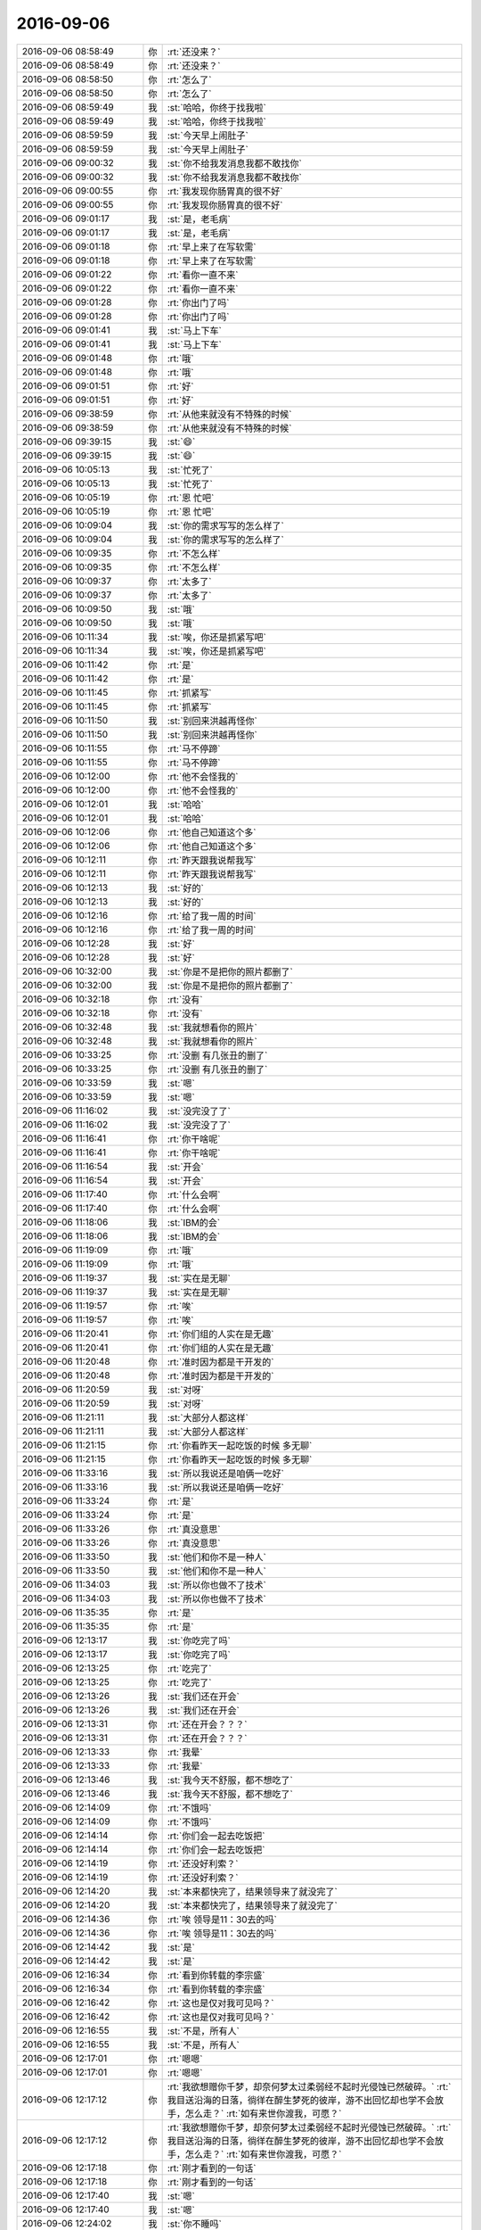 2016-09-06
-------------

.. list-table::
   :widths: 25, 1, 60

   * - 2016-09-06 08:58:49
     - 你
     - :rt:`还没来？`
   * - 2016-09-06 08:58:49
     - 你
     - :rt:`还没来？`
   * - 2016-09-06 08:58:50
     - 你
     - :rt:`怎么了`
   * - 2016-09-06 08:58:50
     - 你
     - :rt:`怎么了`
   * - 2016-09-06 08:59:49
     - 我
     - :st:`哈哈，你终于找我啦`
   * - 2016-09-06 08:59:49
     - 我
     - :st:`哈哈，你终于找我啦`
   * - 2016-09-06 08:59:59
     - 我
     - :st:`今天早上闹肚子`
   * - 2016-09-06 08:59:59
     - 我
     - :st:`今天早上闹肚子`
   * - 2016-09-06 09:00:32
     - 我
     - :st:`你不给我发消息我都不敢找你`
   * - 2016-09-06 09:00:32
     - 我
     - :st:`你不给我发消息我都不敢找你`
   * - 2016-09-06 09:00:55
     - 你
     - :rt:`我发现你肠胃真的很不好`
   * - 2016-09-06 09:00:55
     - 你
     - :rt:`我发现你肠胃真的很不好`
   * - 2016-09-06 09:01:17
     - 我
     - :st:`是，老毛病`
   * - 2016-09-06 09:01:17
     - 我
     - :st:`是，老毛病`
   * - 2016-09-06 09:01:18
     - 你
     - :rt:`早上来了在写软需`
   * - 2016-09-06 09:01:18
     - 你
     - :rt:`早上来了在写软需`
   * - 2016-09-06 09:01:22
     - 你
     - :rt:`看你一直不来`
   * - 2016-09-06 09:01:22
     - 你
     - :rt:`看你一直不来`
   * - 2016-09-06 09:01:28
     - 你
     - :rt:`你出门了吗`
   * - 2016-09-06 09:01:28
     - 你
     - :rt:`你出门了吗`
   * - 2016-09-06 09:01:41
     - 我
     - :st:`马上下车`
   * - 2016-09-06 09:01:41
     - 我
     - :st:`马上下车`
   * - 2016-09-06 09:01:48
     - 你
     - :rt:`哦`
   * - 2016-09-06 09:01:48
     - 你
     - :rt:`哦`
   * - 2016-09-06 09:01:51
     - 你
     - :rt:`好`
   * - 2016-09-06 09:01:51
     - 你
     - :rt:`好`
   * - 2016-09-06 09:38:59
     - 你
     - :rt:`从他来就没有不特殊的时候`
   * - 2016-09-06 09:38:59
     - 你
     - :rt:`从他来就没有不特殊的时候`
   * - 2016-09-06 09:39:15
     - 我
     - :st:`😄`
   * - 2016-09-06 09:39:15
     - 我
     - :st:`😄`
   * - 2016-09-06 10:05:13
     - 我
     - :st:`忙死了`
   * - 2016-09-06 10:05:13
     - 我
     - :st:`忙死了`
   * - 2016-09-06 10:05:19
     - 你
     - :rt:`恩 忙吧`
   * - 2016-09-06 10:05:19
     - 你
     - :rt:`恩 忙吧`
   * - 2016-09-06 10:09:04
     - 我
     - :st:`你的需求写写的怎么样了`
   * - 2016-09-06 10:09:04
     - 我
     - :st:`你的需求写写的怎么样了`
   * - 2016-09-06 10:09:35
     - 你
     - :rt:`不怎么样`
   * - 2016-09-06 10:09:35
     - 你
     - :rt:`不怎么样`
   * - 2016-09-06 10:09:37
     - 你
     - :rt:`太多了`
   * - 2016-09-06 10:09:37
     - 你
     - :rt:`太多了`
   * - 2016-09-06 10:09:50
     - 我
     - :st:`哦`
   * - 2016-09-06 10:09:50
     - 我
     - :st:`哦`
   * - 2016-09-06 10:11:34
     - 我
     - :st:`唉，你还是抓紧写吧`
   * - 2016-09-06 10:11:34
     - 我
     - :st:`唉，你还是抓紧写吧`
   * - 2016-09-06 10:11:42
     - 你
     - :rt:`是`
   * - 2016-09-06 10:11:42
     - 你
     - :rt:`是`
   * - 2016-09-06 10:11:45
     - 你
     - :rt:`抓紧写`
   * - 2016-09-06 10:11:45
     - 你
     - :rt:`抓紧写`
   * - 2016-09-06 10:11:50
     - 我
     - :st:`别回来洪越再怪你`
   * - 2016-09-06 10:11:50
     - 我
     - :st:`别回来洪越再怪你`
   * - 2016-09-06 10:11:55
     - 你
     - :rt:`马不停蹄`
   * - 2016-09-06 10:11:55
     - 你
     - :rt:`马不停蹄`
   * - 2016-09-06 10:12:00
     - 你
     - :rt:`他不会怪我的`
   * - 2016-09-06 10:12:00
     - 你
     - :rt:`他不会怪我的`
   * - 2016-09-06 10:12:01
     - 我
     - :st:`哈哈`
   * - 2016-09-06 10:12:01
     - 我
     - :st:`哈哈`
   * - 2016-09-06 10:12:06
     - 你
     - :rt:`他自己知道这个多`
   * - 2016-09-06 10:12:06
     - 你
     - :rt:`他自己知道这个多`
   * - 2016-09-06 10:12:11
     - 你
     - :rt:`昨天跟我说帮我写`
   * - 2016-09-06 10:12:11
     - 你
     - :rt:`昨天跟我说帮我写`
   * - 2016-09-06 10:12:13
     - 我
     - :st:`好的`
   * - 2016-09-06 10:12:13
     - 我
     - :st:`好的`
   * - 2016-09-06 10:12:16
     - 你
     - :rt:`给了我一周的时间`
   * - 2016-09-06 10:12:16
     - 你
     - :rt:`给了我一周的时间`
   * - 2016-09-06 10:12:28
     - 我
     - :st:`好`
   * - 2016-09-06 10:12:28
     - 我
     - :st:`好`
   * - 2016-09-06 10:32:00
     - 我
     - :st:`你是不是把你的照片都删了`
   * - 2016-09-06 10:32:00
     - 我
     - :st:`你是不是把你的照片都删了`
   * - 2016-09-06 10:32:18
     - 你
     - :rt:`没有`
   * - 2016-09-06 10:32:18
     - 你
     - :rt:`没有`
   * - 2016-09-06 10:32:48
     - 我
     - :st:`我就想看你的照片`
   * - 2016-09-06 10:32:48
     - 我
     - :st:`我就想看你的照片`
   * - 2016-09-06 10:33:25
     - 你
     - :rt:`没删 有几张丑的删了`
   * - 2016-09-06 10:33:25
     - 你
     - :rt:`没删 有几张丑的删了`
   * - 2016-09-06 10:33:59
     - 我
     - :st:`嗯`
   * - 2016-09-06 10:33:59
     - 我
     - :st:`嗯`
   * - 2016-09-06 11:16:02
     - 我
     - :st:`没完没了了`
   * - 2016-09-06 11:16:02
     - 我
     - :st:`没完没了了`
   * - 2016-09-06 11:16:41
     - 你
     - :rt:`你干啥呢`
   * - 2016-09-06 11:16:41
     - 你
     - :rt:`你干啥呢`
   * - 2016-09-06 11:16:54
     - 我
     - :st:`开会`
   * - 2016-09-06 11:16:54
     - 我
     - :st:`开会`
   * - 2016-09-06 11:17:40
     - 你
     - :rt:`什么会啊`
   * - 2016-09-06 11:17:40
     - 你
     - :rt:`什么会啊`
   * - 2016-09-06 11:18:06
     - 我
     - :st:`IBM的会`
   * - 2016-09-06 11:18:06
     - 我
     - :st:`IBM的会`
   * - 2016-09-06 11:19:09
     - 你
     - :rt:`哦`
   * - 2016-09-06 11:19:09
     - 你
     - :rt:`哦`
   * - 2016-09-06 11:19:37
     - 我
     - :st:`实在是无聊`
   * - 2016-09-06 11:19:37
     - 我
     - :st:`实在是无聊`
   * - 2016-09-06 11:19:57
     - 你
     - :rt:`唉`
   * - 2016-09-06 11:19:57
     - 你
     - :rt:`唉`
   * - 2016-09-06 11:20:41
     - 你
     - :rt:`你们组的人实在是无趣`
   * - 2016-09-06 11:20:41
     - 你
     - :rt:`你们组的人实在是无趣`
   * - 2016-09-06 11:20:48
     - 你
     - :rt:`准时因为都是干开发的`
   * - 2016-09-06 11:20:48
     - 你
     - :rt:`准时因为都是干开发的`
   * - 2016-09-06 11:20:59
     - 我
     - :st:`对呀`
   * - 2016-09-06 11:20:59
     - 我
     - :st:`对呀`
   * - 2016-09-06 11:21:11
     - 我
     - :st:`大部分人都这样`
   * - 2016-09-06 11:21:11
     - 我
     - :st:`大部分人都这样`
   * - 2016-09-06 11:21:15
     - 你
     - :rt:`你看昨天一起吃饭的时候 多无聊`
   * - 2016-09-06 11:21:15
     - 你
     - :rt:`你看昨天一起吃饭的时候 多无聊`
   * - 2016-09-06 11:33:16
     - 我
     - :st:`所以我说还是咱俩一吃好`
   * - 2016-09-06 11:33:16
     - 我
     - :st:`所以我说还是咱俩一吃好`
   * - 2016-09-06 11:33:24
     - 你
     - :rt:`是`
   * - 2016-09-06 11:33:24
     - 你
     - :rt:`是`
   * - 2016-09-06 11:33:26
     - 你
     - :rt:`真没意思`
   * - 2016-09-06 11:33:26
     - 你
     - :rt:`真没意思`
   * - 2016-09-06 11:33:50
     - 我
     - :st:`他们和你不是一种人`
   * - 2016-09-06 11:33:50
     - 我
     - :st:`他们和你不是一种人`
   * - 2016-09-06 11:34:03
     - 我
     - :st:`所以你也做不了技术`
   * - 2016-09-06 11:34:03
     - 我
     - :st:`所以你也做不了技术`
   * - 2016-09-06 11:35:35
     - 你
     - :rt:`是`
   * - 2016-09-06 11:35:35
     - 你
     - :rt:`是`
   * - 2016-09-06 12:13:17
     - 我
     - :st:`你吃完了吗`
   * - 2016-09-06 12:13:17
     - 我
     - :st:`你吃完了吗`
   * - 2016-09-06 12:13:25
     - 你
     - :rt:`吃完了`
   * - 2016-09-06 12:13:25
     - 你
     - :rt:`吃完了`
   * - 2016-09-06 12:13:26
     - 我
     - :st:`我们还在开会`
   * - 2016-09-06 12:13:26
     - 我
     - :st:`我们还在开会`
   * - 2016-09-06 12:13:31
     - 你
     - :rt:`还在开会？？？`
   * - 2016-09-06 12:13:31
     - 你
     - :rt:`还在开会？？？`
   * - 2016-09-06 12:13:33
     - 你
     - :rt:`我晕`
   * - 2016-09-06 12:13:33
     - 你
     - :rt:`我晕`
   * - 2016-09-06 12:13:46
     - 我
     - :st:`我今天不舒服，都不想吃了`
   * - 2016-09-06 12:13:46
     - 我
     - :st:`我今天不舒服，都不想吃了`
   * - 2016-09-06 12:14:09
     - 你
     - :rt:`不饿吗`
   * - 2016-09-06 12:14:09
     - 你
     - :rt:`不饿吗`
   * - 2016-09-06 12:14:14
     - 你
     - :rt:`你们会一起去吃饭把`
   * - 2016-09-06 12:14:14
     - 你
     - :rt:`你们会一起去吃饭把`
   * - 2016-09-06 12:14:19
     - 你
     - :rt:`还没好利索？`
   * - 2016-09-06 12:14:19
     - 你
     - :rt:`还没好利索？`
   * - 2016-09-06 12:14:20
     - 我
     - :st:`本来都快完了，结果领导来了就没完了`
   * - 2016-09-06 12:14:20
     - 我
     - :st:`本来都快完了，结果领导来了就没完了`
   * - 2016-09-06 12:14:36
     - 你
     - :rt:`唉 领导是11：30去的吗`
   * - 2016-09-06 12:14:36
     - 你
     - :rt:`唉 领导是11：30去的吗`
   * - 2016-09-06 12:14:42
     - 我
     - :st:`是`
   * - 2016-09-06 12:14:42
     - 我
     - :st:`是`
   * - 2016-09-06 12:16:34
     - 你
     - :rt:`看到你转载的李宗盛`
   * - 2016-09-06 12:16:34
     - 你
     - :rt:`看到你转载的李宗盛`
   * - 2016-09-06 12:16:42
     - 你
     - :rt:`这也是仅对我可见吗？`
   * - 2016-09-06 12:16:42
     - 你
     - :rt:`这也是仅对我可见吗？`
   * - 2016-09-06 12:16:55
     - 我
     - :st:`不是，所有人`
   * - 2016-09-06 12:16:55
     - 我
     - :st:`不是，所有人`
   * - 2016-09-06 12:17:01
     - 你
     - :rt:`嗯嗯`
   * - 2016-09-06 12:17:01
     - 你
     - :rt:`嗯嗯`
   * - 2016-09-06 12:17:12
     - 你
     - :rt:`我欲想赠你千梦，却奈何梦太过柔弱经不起时光侵蚀已然破碎。`
       :rt:`我目送沿海的日落，徜徉在醉生梦死的彼岸，游不出回忆却也学不会放手，怎么走？`
       :rt:`如有来世你渡我，可愿？`
   * - 2016-09-06 12:17:12
     - 你
     - :rt:`我欲想赠你千梦，却奈何梦太过柔弱经不起时光侵蚀已然破碎。`
       :rt:`我目送沿海的日落，徜徉在醉生梦死的彼岸，游不出回忆却也学不会放手，怎么走？`
       :rt:`如有来世你渡我，可愿？`
   * - 2016-09-06 12:17:18
     - 你
     - :rt:`刚才看到的一句话`
   * - 2016-09-06 12:17:18
     - 你
     - :rt:`刚才看到的一句话`
   * - 2016-09-06 12:17:40
     - 我
     - :st:`嗯`
   * - 2016-09-06 12:17:40
     - 我
     - :st:`嗯`
   * - 2016-09-06 12:24:02
     - 我
     - :st:`你不睡吗`
   * - 2016-09-06 12:24:02
     - 我
     - :st:`你不睡吗`
   * - 2016-09-06 12:24:20
     - 你
     - :rt:`睡`
   * - 2016-09-06 12:24:20
     - 你
     - :rt:`睡`
   * - 2016-09-06 13:27:53
     - 我
     - :st:`你睡好了吗`
   * - 2016-09-06 13:27:53
     - 我
     - :st:`你睡好了吗`
   * - 2016-09-06 13:27:59
     - 你
     - :rt:`恩`
   * - 2016-09-06 13:27:59
     - 你
     - :rt:`恩`
   * - 2016-09-06 13:32:21
     - 我
     - :st:`你中午给我发的是从哪里看到的`
   * - 2016-09-06 13:32:21
     - 我
     - :st:`你中午给我发的是从哪里看到的`
   * - 2016-09-06 13:32:29
     - 你
     - :rt:`帖子上`
   * - 2016-09-06 13:32:29
     - 你
     - :rt:`帖子上`
   * - 2016-09-06 13:37:57
     - 我
     - :st:`哦`
   * - 2016-09-06 13:37:57
     - 我
     - :st:`哦`
   * - 2016-09-06 13:38:07
     - 我
     - :st:`不会又是傅红雪吧`
   * - 2016-09-06 13:38:07
     - 我
     - :st:`不会又是傅红雪吧`
   * - 2016-09-06 13:38:18
     - 你
     - :rt:`是啊`
   * - 2016-09-06 13:38:18
     - 你
     - :rt:`是啊`
   * - 2016-09-06 13:38:58
     - 我
     - :st:`唉，我为啥总能猜得到呢`
   * - 2016-09-06 13:38:58
     - 我
     - :st:`唉，我为啥总能猜得到呢`
   * - 2016-09-06 13:39:11
     - 你
     - :rt:`这个好猜 啊`
   * - 2016-09-06 13:39:11
     - 你
     - :rt:`这个好猜 啊`
   * - 2016-09-06 13:39:14
     - 你
     - :rt:`嘿嘿`
   * - 2016-09-06 13:39:14
     - 你
     - :rt:`嘿嘿`
   * - 2016-09-06 13:41:46
     - 我
     - :st:`你去打球吗`
   * - 2016-09-06 13:41:46
     - 我
     - :st:`你去打球吗`
   * - 2016-09-06 13:41:52
     - 你
     - :rt:`去`
   * - 2016-09-06 13:41:52
     - 你
     - :rt:`去`
   * - 2016-09-06 13:42:00
     - 我
     - :st:`好的`
   * - 2016-09-06 13:42:00
     - 我
     - :st:`好的`
   * - 2016-09-06 14:16:27
     - 我
     - :st:`睡着了`
   * - 2016-09-06 14:16:27
     - 我
     - :st:`睡着了`
   * - 2016-09-06 14:16:33
     - 你
     - :rt:`是`
   * - 2016-09-06 14:16:33
     - 你
     - :rt:`是`
   * - 2016-09-06 14:16:40
     - 你
     - :rt:`大家都知道 都小声说话`
   * - 2016-09-06 14:16:40
     - 你
     - :rt:`大家都知道 都小声说话`
   * - 2016-09-06 14:17:32
     - 我
     - :st:`哦，我打呼噜了吗`
   * - 2016-09-06 14:17:32
     - 我
     - :st:`哦，我打呼噜了吗`
   * - 2016-09-06 14:17:59
     - 你
     - :rt:`没有`
   * - 2016-09-06 14:17:59
     - 你
     - :rt:`没有`
   * - 2016-09-06 14:18:01
     - 你
     - :rt:`很安静`
   * - 2016-09-06 14:18:01
     - 你
     - :rt:`很安静`
   * - 2016-09-06 14:18:09
     - 我
     - :st:`好的`
   * - 2016-09-06 14:18:09
     - 我
     - :st:`好的`
   * - 2016-09-06 14:42:11
     - 你
     - :rt:`讨厌严丹`
   * - 2016-09-06 14:42:11
     - 你
     - :rt:`讨厌严丹`
   * - 2016-09-06 14:42:15
     - 你
     - :rt:`不想跟她说话`
   * - 2016-09-06 14:42:15
     - 你
     - :rt:`不想跟她说话`
   * - 2016-09-06 14:42:16
     - 我
     - :st:`是`
   * - 2016-09-06 14:42:16
     - 我
     - :st:`是`
   * - 2016-09-06 14:42:22
     - 你
     - :rt:`也不想跟领导说话`
   * - 2016-09-06 14:42:22
     - 你
     - :rt:`也不想跟领导说话`
   * - 2016-09-06 14:42:23
     - 我
     - :st:`我也讨厌她`
   * - 2016-09-06 14:42:23
     - 我
     - :st:`我也讨厌她`
   * - 2016-09-06 14:42:28
     - 你
     - :rt:`瞅着他俩就来气`
   * - 2016-09-06 14:42:28
     - 你
     - :rt:`瞅着他俩就来气`
   * - 2016-09-06 14:42:30
     - 我
     - :st:`啊，为啥`
   * - 2016-09-06 14:42:30
     - 我
     - :st:`啊，为啥`
   * - 2016-09-06 14:42:35
     - 你
     - :rt:`你怎么讨厌她了`
   * - 2016-09-06 14:42:35
     - 你
     - :rt:`你怎么讨厌她了`
   * - 2016-09-06 14:43:15
     - 我
     - :st:`她老那么对你，我当然生气啦`
   * - 2016-09-06 14:43:15
     - 我
     - :st:`她老那么对你，我当然生气啦`
   * - 2016-09-06 14:43:31
     - 你
     - :rt:`就是`
   * - 2016-09-06 14:43:31
     - 你
     - :rt:`就是`
   * - 2016-09-06 14:43:37
     - 你
     - :rt:`好话也不会好好说`
   * - 2016-09-06 14:43:37
     - 你
     - :rt:`好话也不会好好说`
   * - 2016-09-06 14:43:42
     - 我
     - :st:`你知道我很护犊子的`
   * - 2016-09-06 14:43:42
     - 我
     - :st:`你知道我很护犊子的`
   * - 2016-09-06 14:43:48
     - 你
     - :rt:`我不帮她 你看谁会理她`
   * - 2016-09-06 14:43:48
     - 你
     - :rt:`我不帮她 你看谁会理她`
   * - 2016-09-06 14:43:50
     - 你
     - :rt:`哼`
   * - 2016-09-06 14:43:50
     - 你
     - :rt:`哼`
   * - 2016-09-06 14:43:54
     - 我
     - :st:`就是`
   * - 2016-09-06 14:43:54
     - 我
     - :st:`就是`
   * - 2016-09-06 14:44:20
     - 你
     - :rt:`早上也是 我跟她说 今天把单子给她  他也不好好搭理我`
   * - 2016-09-06 14:44:20
     - 你
     - :rt:`早上也是 我跟她说 今天把单子给她  他也不好好搭理我`
   * - 2016-09-06 14:44:22
     - 你
     - :rt:`我就不想说话`
   * - 2016-09-06 14:44:22
     - 你
     - :rt:`我就不想说话`
   * - 2016-09-06 14:44:35
     - 你
     - :rt:`更不想跟她说话`
   * - 2016-09-06 14:44:35
     - 你
     - :rt:`更不想跟她说话`
   * - 2016-09-06 14:44:40
     - 我
     - :st:`是`
   * - 2016-09-06 14:44:40
     - 我
     - :st:`是`
   * - 2016-09-06 14:45:49
     - 我
     - :st:`你把照片放同步文件夹吧`
   * - 2016-09-06 14:45:49
     - 我
     - :st:`你把照片放同步文件夹吧`
   * - 2016-09-06 14:45:58
     - 我
     - :st:`我就自动同步了`
   * - 2016-09-06 14:45:58
     - 我
     - :st:`我就自动同步了`
   * - 2016-09-06 14:46:03
     - 你
     - :rt:`好`
   * - 2016-09-06 14:46:03
     - 你
     - :rt:`好`
   * - 2016-09-06 15:43:35
     - 你
     - :rt:`真是被他们气疯了`
   * - 2016-09-06 15:43:35
     - 你
     - :rt:`真是被他们气疯了`
   * - 2016-09-06 15:43:44
     - 你
     - :rt:`谁都给我气受`
   * - 2016-09-06 15:43:44
     - 你
     - :rt:`谁都给我气受`
   * - 2016-09-06 15:43:51
     - 我
     - :st:`我知道`
   * - 2016-09-06 15:43:51
     - 我
     - :st:`我知道`
   * - 2016-09-06 15:44:02
     - 我
     - :st:`你就不用管他们能不能做了`
   * - 2016-09-06 15:44:02
     - 我
     - :st:`你就不用管他们能不能做了`
   * - 2016-09-06 15:44:11
     - 我
     - :st:`你也管不了`
   * - 2016-09-06 15:44:11
     - 我
     - :st:`你也管不了`
   * - 2016-09-06 15:44:19
     - 我
     - :st:`这事我来管吧`
   * - 2016-09-06 15:44:19
     - 我
     - :st:`这事我来管吧`
   * - 2016-09-06 15:44:23
     - 你
     - :rt:`真晕`
   * - 2016-09-06 15:44:23
     - 你
     - :rt:`真晕`
   * - 2016-09-06 15:44:32
     - 你
     - :rt:`你别管了`
   * - 2016-09-06 15:44:32
     - 你
     - :rt:`你别管了`
   * - 2016-09-06 15:44:51
     - 你
     - :rt:`我是怕我吭哧吭哧把软需写出来了 评审的时候他们又开始BB`
   * - 2016-09-06 15:44:51
     - 你
     - :rt:`我是怕我吭哧吭哧把软需写出来了 评审的时候他们又开始BB`
   * - 2016-09-06 15:44:58
     - 你
     - :rt:`这个做不了 那个做不了`
   * - 2016-09-06 15:44:58
     - 你
     - :rt:`这个做不了 那个做不了`
   * - 2016-09-06 15:45:10
     - 我
     - :st:`你的需求我肯定要去`
   * - 2016-09-06 15:45:10
     - 我
     - :st:`你的需求我肯定要去`
   * - 2016-09-06 15:45:23
     - 我
     - :st:`这个本来就应该是我管的事情`
   * - 2016-09-06 15:45:23
     - 我
     - :st:`这个本来就应该是我管的事情`
   * - 2016-09-06 15:45:29
     - 我
     - :st:`你就写吧`
   * - 2016-09-06 15:45:29
     - 我
     - :st:`你就写吧`
   * - 2016-09-06 15:45:35
     - 你
     - :rt:`你去不去的吧  我也不该让他们抓把柄`
   * - 2016-09-06 15:45:35
     - 你
     - :rt:`你去不去的吧  我也不该让他们抓把柄`
   * - 2016-09-06 15:46:27
     - 我
     - :st:`不是让他们抓把柄`
   * - 2016-09-06 15:46:27
     - 我
     - :st:`不是让他们抓把柄`
   * - 2016-09-06 15:46:43
     - 我
     - :st:`而是你占理，他们就必须做`
   * - 2016-09-06 15:46:43
     - 我
     - :st:`而是你占理，他们就必须做`
   * - 2016-09-06 15:47:19
     - 我
     - :st:`你和我这么久你应该知道，我是按照占不占理区分的`
   * - 2016-09-06 15:47:19
     - 我
     - :st:`你和我这么久你应该知道，我是按照占不占理区分的`
   * - 2016-09-06 15:47:31
     - 你
     - :rt:`恩 我知道`
   * - 2016-09-06 15:47:31
     - 你
     - :rt:`恩 我知道`
   * - 2016-09-06 15:47:40
     - 你
     - :rt:`他们都不知道自己该干啥`
   * - 2016-09-06 15:47:40
     - 你
     - :rt:`他们都不知道自己该干啥`
   * - 2016-09-06 15:47:45
     - 我
     - :st:`这事你现在占理，所以你就做吧`
   * - 2016-09-06 15:47:45
     - 我
     - :st:`这事你现在占理，所以你就做吧`
   * - 2016-09-06 15:47:46
     - 你
     - :rt:`该自己干的 自己不干`
   * - 2016-09-06 15:47:46
     - 你
     - :rt:`该自己干的 自己不干`
   * - 2016-09-06 15:47:53
     - 你
     - :rt:`不该自己干的 指指点点`
   * - 2016-09-06 15:47:53
     - 你
     - :rt:`不该自己干的 指指点点`
   * - 2016-09-06 15:48:00
     - 我
     - :st:`他们现在还没有转变过来`
   * - 2016-09-06 15:48:00
     - 我
     - :st:`他们现在还没有转变过来`
   * - 2016-09-06 15:48:17
     - 我
     - :st:`所以喜欢对你指指点点的`
   * - 2016-09-06 15:48:17
     - 我
     - :st:`所以喜欢对你指指点点的`
   * - 2016-09-06 15:48:34
     - 我
     - :st:`你就不理他们，该干啥就干啥`
   * - 2016-09-06 15:48:34
     - 我
     - :st:`你就不理他们，该干啥就干啥`
   * - 2016-09-06 15:48:48
     - 你
     - :rt:`知道了`
   * - 2016-09-06 15:48:48
     - 你
     - :rt:`知道了`
   * - 2016-09-06 15:48:49
     - 我
     - :st:`我肯定会支持你的`
   * - 2016-09-06 15:48:49
     - 我
     - :st:`我肯定会支持你的`
   * - 2016-09-06 16:31:22
     - 我
     - :st:`谢谢你`
   * - 2016-09-06 16:31:22
     - 我
     - :st:`谢谢你`
   * - 2016-09-06 16:33:39
     - 你
     - :rt:`谢吧`
   * - 2016-09-06 16:33:39
     - 你
     - :rt:`谢吧`
   * - 2016-09-06 16:34:01
     - 我
     - :st:`那就使劲谢谢你`
   * - 2016-09-06 16:34:01
     - 我
     - :st:`那就使劲谢谢你`
   * - 2016-09-06 16:34:16
     - 你
     - :rt:`使劲吧`
   * - 2016-09-06 16:34:16
     - 你
     - :rt:`使劲吧`
   * - 2016-09-06 16:34:17
     - 你
     - :rt:`哈哈`
   * - 2016-09-06 16:34:17
     - 你
     - :rt:`哈哈`
   * - 2016-09-06 16:34:25
     - 你
     - :rt:`好像生孩子`
   * - 2016-09-06 16:34:25
     - 你
     - :rt:`好像生孩子`
   * - 2016-09-06 16:44:17
     - 我
     - :st:`哦`
   * - 2016-09-06 16:44:17
     - 我
     - :st:`哦`
   * - 2016-09-06 16:44:27
     - 我
     - :st:`这个我还真不知道`
   * - 2016-09-06 16:44:27
     - 我
     - :st:`这个我还真不知道`
   * - 2016-09-06 16:51:22
     - 我
     - :st:`你收一下邮件`
   * - 2016-09-06 16:51:22
     - 我
     - :st:`你收一下邮件`
   * - 2016-09-06 16:53:10
     - 你
     - :rt:`看到了`
   * - 2016-09-06 16:53:10
     - 你
     - :rt:`看到了`
   * - 2016-09-06 16:53:31
     - 我
     - :st:`excel表对你有用吗`
   * - 2016-09-06 16:53:31
     - 我
     - :st:`excel表对你有用吗`
   * - 2016-09-06 16:54:58
     - 你
     - :rt:`没用`
   * - 2016-09-06 16:54:58
     - 你
     - :rt:`没用`
   * - 2016-09-06 16:55:17
     - 我
     - :st:`好的`
   * - 2016-09-06 16:55:17
     - 我
     - :st:`好的`
   * - 2016-09-06 16:55:37
     - 我
     - :st:`那你就直接无视吧`
   * - 2016-09-06 16:55:37
     - 我
     - :st:`那你就直接无视吧`
   * - 2016-09-06 16:55:45
     - 我
     - :st:`我已经无语了`
   * - 2016-09-06 16:55:45
     - 我
     - :st:`我已经无语了`
   * - 2016-09-06 16:56:12
     - 你
     - :rt:`怎么无语了`
   * - 2016-09-06 16:56:12
     - 你
     - :rt:`怎么无语了`
   * - 2016-09-06 16:56:17
     - 我
     - :st:`我拿乔倩也没办法`
   * - 2016-09-06 16:56:17
     - 我
     - :st:`我拿乔倩也没办法`
   * - 2016-09-06 16:56:24
     - 你
     - :rt:`我看到范树磊的东西觉得很恶心`
   * - 2016-09-06 16:56:24
     - 你
     - :rt:`我看到范树磊的东西觉得很恶心`
   * - 2016-09-06 16:56:29
     - 我
     - :st:`写的东西实在是烂`
   * - 2016-09-06 16:56:29
     - 我
     - :st:`写的东西实在是烂`
   * - 2016-09-06 16:56:30
     - 你
     - :rt:`他们组的都那样`
   * - 2016-09-06 16:56:30
     - 你
     - :rt:`他们组的都那样`
   * - 2016-09-06 16:56:40
     - 你
     - :rt:`根本不用心`
   * - 2016-09-06 16:56:40
     - 你
     - :rt:`根本不用心`
   * - 2016-09-06 16:57:48
     - 你
     - :rt:`你不用帮我管她们`
   * - 2016-09-06 16:57:48
     - 你
     - :rt:`你不用帮我管她们`
   * - 2016-09-06 16:57:54
     - 你
     - :rt:`我没事 我自己就能搞定`
   * - 2016-09-06 16:57:54
     - 你
     - :rt:`我没事 我自己就能搞定`
   * - 2016-09-06 16:57:58
     - 你
     - :rt:`真的 不骗你`
   * - 2016-09-06 16:57:58
     - 你
     - :rt:`真的 不骗你`
   * - 2016-09-06 16:58:18
     - 你
     - :rt:`你别担心 我其实跟他们都不会生真气  至少一会就好`
   * - 2016-09-06 16:58:18
     - 你
     - :rt:`你别担心 我其实跟他们都不会生真气  至少一会就好`
   * - 2016-09-06 16:58:23
     - 你
     - :rt:`不会影响我心情`
   * - 2016-09-06 16:58:23
     - 你
     - :rt:`不会影响我心情`
   * - 2016-09-06 16:58:25
     - 你
     - :rt:`真的`
   * - 2016-09-06 16:58:25
     - 你
     - :rt:`真的`
   * - 2016-09-06 16:58:41
     - 我
     - :st:`好的，亲，我相信你`
   * - 2016-09-06 16:58:41
     - 我
     - :st:`好的，亲，我相信你`
   * - 2016-09-06 16:59:09
     - 你
     - :rt:`他们这类的邮件都不用抄送严丹吗`
   * - 2016-09-06 16:59:09
     - 你
     - :rt:`他们这类的邮件都不用抄送严丹吗`
   * - 2016-09-06 16:59:26
     - 我
     - :st:`不知道`
   * - 2016-09-06 16:59:26
     - 我
     - :st:`不知道`
   * - 2016-09-06 16:59:41
     - 我
     - :st:`这个东西应该是要抄送杨总的`
   * - 2016-09-06 16:59:41
     - 我
     - :st:`这个东西应该是要抄送杨总的`
   * - 2016-09-06 16:59:54
     - 我
     - :st:`我也不管了，管不过来`
   * - 2016-09-06 16:59:54
     - 我
     - :st:`我也不管了，管不过来`
   * - 2016-09-06 17:00:11
     - 你
     - :rt:`别管了`
   * - 2016-09-06 17:00:11
     - 你
     - :rt:`别管了`
   * - 2016-09-06 17:00:21
     - 我
     - :st:`是`
   * - 2016-09-06 17:00:21
     - 我
     - :st:`是`
   * - 2016-09-06 17:00:37
     - 我
     - :st:`还是你好`
   * - 2016-09-06 17:00:37
     - 我
     - :st:`还是你好`
   * - 2016-09-06 17:00:49
     - 你
     - :rt:`我怎么了`
   * - 2016-09-06 17:00:49
     - 你
     - :rt:`我怎么了`
   * - 2016-09-06 17:00:56
     - 你
     - :rt:`我哪又好了`
   * - 2016-09-06 17:00:56
     - 你
     - :rt:`我哪又好了`
   * - 2016-09-06 17:00:59
     - 你
     - :rt:`你饿不饿`
   * - 2016-09-06 17:00:59
     - 你
     - :rt:`你饿不饿`
   * - 2016-09-06 17:01:07
     - 我
     - :st:`不饿`
   * - 2016-09-06 17:01:07
     - 我
     - :st:`不饿`
   * - 2016-09-06 17:02:47
     - 我
     - :st:`和你的价值感一致，你又很懂事`
   * - 2016-09-06 17:02:47
     - 我
     - :st:`和你的价值感一致，你又很懂事`
   * - 2016-09-06 17:03:09
     - 你
     - :rt:`唉`
   * - 2016-09-06 17:03:09
     - 你
     - :rt:`唉`
   * - 2016-09-06 17:03:18
     - 你
     - :rt:`你说领导就不知道严丹这样吗`
   * - 2016-09-06 17:03:18
     - 你
     - :rt:`你说领导就不知道严丹这样吗`
   * - 2016-09-06 17:03:31
     - 我
     - :st:`他知道`
   * - 2016-09-06 17:03:31
     - 我
     - :st:`他知道`
   * - 2016-09-06 17:03:43
     - 你
     - :rt:`还让我跟他取经`
   * - 2016-09-06 17:03:43
     - 你
     - :rt:`还让我跟他取经`
   * - 2016-09-06 17:03:45
     - 你
     - :rt:`我呸`
   * - 2016-09-06 17:03:45
     - 你
     - :rt:`我呸`
   * - 2016-09-06 17:03:59
     - 我
     - :st:`可以说严丹这样是他默许的`
   * - 2016-09-06 17:03:59
     - 我
     - :st:`可以说严丹这样是他默许的`
   * - 2016-09-06 17:04:21
     - 我
     - :st:`你看过王欣干活吗`
   * - 2016-09-06 17:04:21
     - 我
     - :st:`你看过王欣干活吗`
   * - 2016-09-06 17:04:41
     - 你
     - :rt:`没有`
   * - 2016-09-06 17:04:41
     - 你
     - :rt:`没有`
   * - 2016-09-06 17:04:48
     - 你
     - :rt:`王欣也这样是吗`
   * - 2016-09-06 17:04:48
     - 你
     - :rt:`王欣也这样是吗`
   * - 2016-09-06 17:04:55
     - 我
     - :st:`一样的`
   * - 2016-09-06 17:04:55
     - 我
     - :st:`一样的`
   * - 2016-09-06 17:05:15
     - 你
     - :rt:`无所谓`
   * - 2016-09-06 17:05:15
     - 你
     - :rt:`无所谓`
   * - 2016-09-06 17:05:17
     - 你
     - :rt:`啦`
   * - 2016-09-06 17:05:17
     - 你
     - :rt:`啦`
   * - 2016-09-06 17:05:30
     - 我
     - :st:`所以我说领导给你的定位就是这样啦`
   * - 2016-09-06 17:05:30
     - 我
     - :st:`所以我说领导给你的定位就是这样啦`
   * - 2016-09-06 17:05:46
     - 我
     - :st:`他觉得这样对你很好`
   * - 2016-09-06 17:05:46
     - 我
     - :st:`他觉得这样对你很好`
   * - 2016-09-06 17:05:57
     - 你
     - :rt:`就是做他们的活吗`
   * - 2016-09-06 17:05:57
     - 你
     - :rt:`就是做他们的活吗`
   * - 2016-09-06 17:06:11
     - 我
     - :st:`以后你也可以像他们一样训别人`
   * - 2016-09-06 17:06:11
     - 我
     - :st:`以后你也可以像他们一样训别人`
   * - 2016-09-06 17:11:15
     - 你
     - :rt:`番薯这个计划跟需求出入很大`
   * - 2016-09-06 17:11:15
     - 你
     - :rt:`番薯这个计划跟需求出入很大`
   * - 2016-09-06 17:15:02
     - 我
     - :st:`哦`
   * - 2016-09-06 17:15:02
     - 我
     - :st:`哦`
   * - 2016-09-06 17:53:29
     - 你
     - :rt:`不去打球了`
   * - 2016-09-06 17:53:29
     - 你
     - :rt:`不去打球了`
   * - 2016-09-06 17:53:54
     - 我
     - :st:`啊`
   * - 2016-09-06 17:53:54
     - 我
     - :st:`啊`
   * - 2016-09-06 17:53:57
     - 我
     - :st:`为啥`
   * - 2016-09-06 17:53:57
     - 我
     - :st:`为啥`
   * - 2016-09-06 17:54:07
     - 你
     - :rt:`有点累`
   * - 2016-09-06 17:54:07
     - 你
     - :rt:`有点累`
   * - 2016-09-06 17:54:09
     - 你
     - :rt:`休息休息`
   * - 2016-09-06 17:54:09
     - 你
     - :rt:`休息休息`
   * - 2016-09-06 17:54:16
     - 我
     - :st:`好的`
   * - 2016-09-06 17:54:16
     - 我
     - :st:`好的`
   * - 2016-09-06 17:54:19
     - 你
     - :rt:`刚才老田跟我说团建饿事了`
   * - 2016-09-06 17:54:19
     - 你
     - :rt:`刚才老田跟我说团建饿事了`
   * - 2016-09-06 17:55:01
     - 我
     - :st:`哦`
   * - 2016-09-06 17:55:01
     - 我
     - :st:`哦`
   * - 2016-09-06 17:55:09
     - 我
     - :st:`我好嫉妒呀`
   * - 2016-09-06 17:55:09
     - 我
     - :st:`我好嫉妒呀`
   * - 2016-09-06 17:55:15
     - 你
     - :rt:`嫉妒啥啊`
   * - 2016-09-06 17:55:15
     - 你
     - :rt:`嫉妒啥啊`
   * - 2016-09-06 18:00:34
     - 我
     - :st:`他能和你说那么长时间的悄悄话`
   * - 2016-09-06 18:00:34
     - 我
     - :st:`他能和你说那么长时间的悄悄话`
   * - 2016-09-06 18:00:41
     - 你
     - :rt:`唉`
   * - 2016-09-06 18:00:41
     - 你
     - :rt:`唉`
   * - 2016-09-06 18:01:11
     - 你
     - :rt:`就那么回事吧  都是说他自己 根本不听我的感受`
   * - 2016-09-06 18:01:11
     - 你
     - :rt:`就那么回事吧  都是说他自己 根本不听我的感受`
   * - 2016-09-06 18:01:16
     - 你
     - :rt:`我也懒得跟他说`
   * - 2016-09-06 18:01:16
     - 你
     - :rt:`我也懒得跟他说`
   * - 2016-09-06 18:01:20
     - 你
     - :rt:`听他说完得了`
   * - 2016-09-06 18:01:20
     - 你
     - :rt:`听他说完得了`
   * - 2016-09-06 18:01:22
     - 我
     - :st:`嗯`
   * - 2016-09-06 18:01:22
     - 我
     - :st:`嗯`
   * - 2016-09-06 18:01:33
     - 我
     - :st:`我问你一个问题`
   * - 2016-09-06 18:01:33
     - 我
     - :st:`我问你一个问题`
   * - 2016-09-06 18:01:36
     - 你
     - :rt:`问吧`
   * - 2016-09-06 18:01:36
     - 你
     - :rt:`问吧`
   * - 2016-09-06 18:03:08
     - 我
     - :st:`你周围的人里面，有几个和我一样是关注你的感受，每次都倾听你的`
   * - 2016-09-06 18:03:08
     - 我
     - :st:`你周围的人里面，有几个和我一样是关注你的感受，每次都倾听你的`
   * - 2016-09-06 18:04:57
     - 你
     - :rt:`没有`
   * - 2016-09-06 18:04:57
     - 你
     - :rt:`没有`
   * - 2016-09-06 18:05:04
     - 你
     - :rt:`我对象 我姐`
   * - 2016-09-06 18:05:04
     - 你
     - :rt:`我对象 我姐`
   * - 2016-09-06 18:05:09
     - 你
     - :rt:`工作里边没有`
   * - 2016-09-06 18:05:09
     - 你
     - :rt:`工作里边没有`
   * - 2016-09-06 18:05:23
     - 我
     - :st:`哦`
   * - 2016-09-06 18:05:23
     - 我
     - :st:`哦`
   * - 2016-09-06 18:06:11
     - 你
     - :rt:`其实王洪越还是有点的`
   * - 2016-09-06 18:06:11
     - 你
     - :rt:`其实王洪越还是有点的`
   * - 2016-09-06 18:06:25
     - 你
     - :rt:`领导也是 根本不听我说的话`
   * - 2016-09-06 18:06:25
     - 你
     - :rt:`领导也是 根本不听我说的话`
   * - 2016-09-06 18:06:37
     - 我
     - :st:`嗯`
   * - 2016-09-06 18:06:37
     - 我
     - :st:`嗯`
   * - 2016-09-06 18:06:59
     - 我
     - :st:`其实领导、严丹、王欣他们是一类人`
   * - 2016-09-06 18:06:59
     - 我
     - :st:`其实领导、严丹、王欣他们是一类人`
   * - 2016-09-06 18:07:07
     - 我
     - :st:`你和他们不是一类的`
   * - 2016-09-06 18:07:07
     - 我
     - :st:`你和他们不是一类的`
   * - 2016-09-06 18:07:15
     - 你
     - :rt:`你说的对`
   * - 2016-09-06 18:07:15
     - 你
     - :rt:`你说的对`
   * - 2016-09-06 18:07:25
     - 你
     - :rt:`我觉得我是比较喜欢倾听的`
   * - 2016-09-06 18:07:25
     - 你
     - :rt:`我觉得我是比较喜欢倾听的`
   * - 2016-09-06 18:07:30
     - 你
     - :rt:`听完再说`
   * - 2016-09-06 18:07:30
     - 你
     - :rt:`听完再说`
   * - 2016-09-06 18:07:33
     - 我
     - :st:`是`
   * - 2016-09-06 18:07:33
     - 我
     - :st:`是`
   * - 2016-09-06 18:07:38
     - 你
     - :rt:`你也是`
   * - 2016-09-06 18:07:38
     - 你
     - :rt:`你也是`
   * - 2016-09-06 18:07:43
     - 你
     - :rt:`你更是`
   * - 2016-09-06 18:07:43
     - 你
     - :rt:`你更是`
   * - 2016-09-06 18:07:56
     - 我
     - :st:`没错`
   * - 2016-09-06 18:07:56
     - 我
     - :st:`没错`
   * - 2016-09-06 18:08:27
     - 我
     - :st:`你是倾听，然后根据自己的感受做`
   * - 2016-09-06 18:08:27
     - 我
     - :st:`你是倾听，然后根据自己的感受做`
   * - 2016-09-06 18:08:36
     - 你
     - :rt:`是`
   * - 2016-09-06 18:08:36
     - 你
     - :rt:`是`
   * - 2016-09-06 18:08:44
     - 我
     - :st:`我是倾听，然后根据你的感受做`
   * - 2016-09-06 18:08:44
     - 我
     - :st:`我是倾听，然后根据你的感受做`
   * - 2016-09-06 18:08:48
     - 你
     - :rt:`哈哈`
   * - 2016-09-06 18:08:48
     - 你
     - :rt:`哈哈`
   * - 2016-09-06 18:09:01
     - 你
     - :rt:`他们是根本不听 根据自己的感觉下命令`
   * - 2016-09-06 18:09:01
     - 你
     - :rt:`他们是根本不听 根据自己的感觉下命令`
   * - 2016-09-06 18:09:07
     - 我
     - :st:`是`
   * - 2016-09-06 18:09:07
     - 我
     - :st:`是`
   * - 2016-09-06 18:10:09
     - 你
     - :rt:`我最痛恨的是严丹那么对我 我更痛恨的是领导放任她这么做`
   * - 2016-09-06 18:10:09
     - 你
     - :rt:`我最痛恨的是严丹那么对我 我更痛恨的是领导放任她这么做`
   * - 2016-09-06 18:10:34
     - 我
     - :st:`唉`
   * - 2016-09-06 18:10:34
     - 我
     - :st:`唉`
   * - 2016-09-06 18:10:48
     - 你
     - :rt:`老田跟我说的那些P话`
   * - 2016-09-06 18:10:48
     - 你
     - :rt:`老田跟我说的那些P话`
   * - 2016-09-06 18:10:58
     - 你
     - :rt:`我都很佩服自己能听下去`
   * - 2016-09-06 18:10:58
     - 你
     - :rt:`我都很佩服自己能听下去`
   * - 2016-09-06 18:11:05
     - 你
     - :rt:`这也是修炼`
   * - 2016-09-06 18:11:05
     - 你
     - :rt:`这也是修炼`
   * - 2016-09-06 18:11:07
     - 我
     - :st:`他都说什么了`
   * - 2016-09-06 18:11:07
     - 我
     - :st:`他都说什么了`
   * - 2016-09-06 18:11:13
     - 你
     - :rt:`没啥`
   * - 2016-09-06 18:11:13
     - 你
     - :rt:`没啥`
   * - 2016-09-06 18:11:29
     - 我
     - :st:`好吧，等哪天面谈再说吧`
   * - 2016-09-06 18:11:29
     - 我
     - :st:`好吧，等哪天面谈再说吧`
   * - 2016-09-06 18:11:37
     - 你
     - :rt:`好吧`
   * - 2016-09-06 18:11:37
     - 你
     - :rt:`好吧`
   * - 2016-09-06 18:11:52
     - 你
     - :rt:`就是没啥 说我的比较多 然后是显呗他自己`
   * - 2016-09-06 18:11:52
     - 你
     - :rt:`就是没啥 说我的比较多 然后是显呗他自己`
   * - 2016-09-06 18:12:10
     - 我
     - :st:`我就是想听听他怎么说你的`
   * - 2016-09-06 18:12:10
     - 我
     - :st:`我就是想听听他怎么说你的`
   * - 2016-09-06 18:12:29
     - 我
     - :st:`这反映了他对你的看法`
   * - 2016-09-06 18:12:29
     - 我
     - :st:`这反映了他对你的看法`
   * - 2016-09-06 18:13:38
     - 你
     - :rt:`说我容易着急`
   * - 2016-09-06 18:13:38
     - 你
     - :rt:`说我容易着急`
   * - 2016-09-06 18:13:52
     - 你
     - :rt:`喜怒哀乐表现在脸上`
   * - 2016-09-06 18:13:52
     - 你
     - :rt:`喜怒哀乐表现在脸上`
   * - 2016-09-06 18:13:58
     - 我
     - :st:`嗯`
   * - 2016-09-06 18:13:58
     - 我
     - :st:`嗯`
   * - 2016-09-06 18:14:24
     - 你
     - :rt:`说我抓不住事情的重点`
   * - 2016-09-06 18:14:24
     - 你
     - :rt:`说我抓不住事情的重点`
   * - 2016-09-06 18:14:38
     - 你
     - :rt:`就是重要紧急的事情不会统筹逻辑`
   * - 2016-09-06 18:14:38
     - 你
     - :rt:`就是重要紧急的事情不会统筹逻辑`
   * - 2016-09-06 18:15:14
     - 我
     - :st:`他还讲统筹逻辑，就他最没有`
   * - 2016-09-06 18:15:14
     - 我
     - :st:`他还讲统筹逻辑，就他最没有`
   * - 2016-09-06 18:15:31
     - 你
     - :rt:`你知道他说这个的例子是啥吗`
   * - 2016-09-06 18:15:31
     - 你
     - :rt:`你知道他说这个的例子是啥吗`
   * - 2016-09-06 18:15:44
     - 我
     - :st:`或者说他的统筹的目标只是自己的利益`
   * - 2016-09-06 18:15:44
     - 我
     - :st:`或者说他的统筹的目标只是自己的利益`
   * - 2016-09-06 18:15:46
     - 你
     - :rt:`我心里一万个....飞过`
   * - 2016-09-06 18:15:46
     - 你
     - :rt:`我心里一万个....飞过`
   * - 2016-09-06 18:15:53
     - 我
     - :st:`什么`
   * - 2016-09-06 18:15:53
     - 我
     - :st:`什么`
   * - 2016-09-06 18:17:02
     - 你
     - :rt:`你知道第二天早上集合吧  其实严丹心里很清楚 根本不用订票 结果严丹问我多少人 这个我已经跟你说过了 是她说不用统计的 结果我上楼拿旗子去了 说我应该把重点放在订票上`
   * - 2016-09-06 18:17:02
     - 你
     - :rt:`你知道第二天早上集合吧  其实严丹心里很清楚 根本不用订票 结果严丹问我多少人 这个我已经跟你说过了 是她说不用统计的 结果我上楼拿旗子去了 说我应该把重点放在订票上`
   * - 2016-09-06 18:17:19
     - 我
     - :st:`唉`
   * - 2016-09-06 18:17:19
     - 我
     - :st:`唉`
   * - 2016-09-06 18:17:32
     - 你
     - :rt:`首先订票是严丹负责的 其次 马上大队伍就走了 队旗不用拿吗`
   * - 2016-09-06 18:17:32
     - 你
     - :rt:`首先订票是严丹负责的 其次 马上大队伍就走了 队旗不用拿吗`
   * - 2016-09-06 18:17:34
     - 你
     - :rt:`我晕`
   * - 2016-09-06 18:17:34
     - 你
     - :rt:`我晕`
   * - 2016-09-06 18:17:46
     - 你
     - :rt:`说啥事都找组长`
   * - 2016-09-06 18:17:46
     - 你
     - :rt:`说啥事都找组长`
   * - 2016-09-06 18:17:59
     - 你
     - :rt:`组长有的没起呢 有的不知道哪野去了`
   * - 2016-09-06 18:17:59
     - 你
     - :rt:`组长有的没起呢 有的不知道哪野去了`
   * - 2016-09-06 18:18:10
     - 你
     - :rt:`我就当他说说得了`
   * - 2016-09-06 18:18:10
     - 你
     - :rt:`我就当他说说得了`
   * - 2016-09-06 18:18:17
     - 我
     - :st:`唉`
   * - 2016-09-06 18:18:17
     - 我
     - :st:`唉`
   * - 2016-09-06 18:18:24
     - 我
     - :st:`看法不同`
   * - 2016-09-06 18:18:24
     - 我
     - :st:`看法不同`
   * - 2016-09-06 18:18:26
     - 你
     - :rt:`反正就是这个样子 我做的比王欣都好才怪呢`
   * - 2016-09-06 18:18:26
     - 你
     - :rt:`反正就是这个样子 我做的比王欣都好才怪呢`
   * - 2016-09-06 18:18:35
     - 你
     - :rt:`是因为他啥事都不知道`
   * - 2016-09-06 18:18:35
     - 你
     - :rt:`是因为他啥事都不知道`
   * - 2016-09-06 18:18:47
     - 你
     - :rt:`这些事内部逻辑他也不清楚`
   * - 2016-09-06 18:18:47
     - 你
     - :rt:`这些事内部逻辑他也不清楚`
   * - 2016-09-06 18:19:40
     - 你
     - :rt:`你看整个过程 他一个 严丹一个 哪个都没闲着 一直BB  一直瞎指挥  每一个干活的 我还得照顾他俩`
   * - 2016-09-06 18:19:40
     - 你
     - :rt:`你看整个过程 他一个 严丹一个 哪个都没闲着 一直BB  一直瞎指挥  每一个干活的 我还得照顾他俩`
   * - 2016-09-06 18:20:05
     - 我
     - :st:`是`
   * - 2016-09-06 18:20:05
     - 我
     - :st:`是`
   * - 2016-09-06 18:20:07
     - 你
     - :rt:`你看过程中严丹吵吵的挺凶的 其实她啥也不干`
   * - 2016-09-06 18:20:07
     - 你
     - :rt:`你看过程中严丹吵吵的挺凶的 其实她啥也不干`
   * - 2016-09-06 18:20:20
     - 你
     - :rt:`我还得干着活 还得管着事`
   * - 2016-09-06 18:20:20
     - 你
     - :rt:`我还得干着活 还得管着事`
   * - 2016-09-06 18:20:39
     - 我
     - :st:`我先走啦，怕下雨`
   * - 2016-09-06 18:20:39
     - 我
     - :st:`我先走啦，怕下雨`
   * - 2016-09-06 18:20:47
     - 你
     - :rt:`走吧`
   * - 2016-09-06 18:20:47
     - 你
     - :rt:`走吧`
   * - 2016-09-06 18:23:04
     - 我
     - :st:`你也早点走吧`
   * - 2016-09-06 18:23:04
     - 我
     - :st:`你也早点走吧`
   * - 2016-09-06 18:23:10
     - 你
     - :rt:`没事`
   * - 2016-09-06 18:23:10
     - 你
     - :rt:`没事`
   * - 2016-09-06 18:28:24
     - 你
     - :rt:`你还能跟我聊天吗`
   * - 2016-09-06 18:28:24
     - 你
     - :rt:`你还能跟我聊天吗`
   * - 2016-09-06 18:28:56
     - 我
     - :st:`能，一直陪你`
   * - 2016-09-06 18:28:56
     - 我
     - :st:`能，一直陪你`
   * - 2016-09-06 18:29:54
     - 你
     - :rt:`嗯嗯`
   * - 2016-09-06 18:29:54
     - 你
     - :rt:`嗯嗯`
   * - 2016-09-06 18:30:18
     - 你
     - :rt:`你当初就是跟严丹比较好后 你想过她会这样吗`
   * - 2016-09-06 18:30:18
     - 你
     - :rt:`你当初就是跟严丹比较好后 你想过她会这样吗`
   * - 2016-09-06 18:30:31
     - 你
     - :rt:`就是发展成这样`
   * - 2016-09-06 18:30:31
     - 你
     - :rt:`就是发展成这样`
   * - 2016-09-06 18:31:37
     - 我
     - :st:`当初我就知道他是这样的`
   * - 2016-09-06 18:31:37
     - 我
     - :st:`当初我就知道他是这样的`
   * - 2016-09-06 18:32:20
     - 我
     - :st:`只是没有想到你`
   * - 2016-09-06 18:32:20
     - 我
     - :st:`只是没有想到你`
   * - 2016-09-06 18:35:26
     - 你
     - :rt:`你看出来了吗 我是那种比较捧场的`
   * - 2016-09-06 18:35:26
     - 你
     - :rt:`你看出来了吗 我是那种比较捧场的`
   * - 2016-09-06 18:35:38
     - 你
     - :rt:`不是那种组织的 你说我是不是不合适做管理啊`
   * - 2016-09-06 18:35:38
     - 你
     - :rt:`不是那种组织的 你说我是不是不合适做管理啊`
   * - 2016-09-06 18:36:34
     - 我
     - :st:`现在还不好说`
   * - 2016-09-06 18:36:34
     - 我
     - :st:`现在还不好说`
   * - 2016-09-06 18:36:45
     - 我
     - :st:`你现在主要是经验不足`
   * - 2016-09-06 18:36:45
     - 我
     - :st:`你现在主要是经验不足`
   * - 2016-09-06 18:36:58
     - 你
     - :rt:`是吧 可是我觉得我还是很喜欢管的`
   * - 2016-09-06 18:36:58
     - 你
     - :rt:`是吧 可是我觉得我还是很喜欢管的`
   * - 2016-09-06 18:37:21
     - 我
     - :st:`我一直没有搞清楚`
   * - 2016-09-06 18:37:21
     - 我
     - :st:`我一直没有搞清楚`
   * - 2016-09-06 18:37:36
     - 我
     - :st:`你喜欢管的本质原因`
   * - 2016-09-06 18:37:36
     - 我
     - :st:`你喜欢管的本质原因`
   * - 2016-09-06 18:39:26
     - 我
     - :st:`这个以后再说吧`
   * - 2016-09-06 18:39:26
     - 我
     - :st:`这个以后再说吧`
   * - 2016-09-06 18:45:20
     - 你
     - :rt:`刚才说话呢`
   * - 2016-09-06 18:45:20
     - 你
     - :rt:`刚才说话呢`
   * - 2016-09-06 18:45:22
     - 你
     - :rt:`你下班了吗`
   * - 2016-09-06 18:45:22
     - 你
     - :rt:`你下班了吗`
   * - 2016-09-06 18:46:12
     - 我
     - :st:`？`
   * - 2016-09-06 18:46:12
     - 我
     - :st:`？`
   * - 2016-09-06 18:46:29
     - 你
     - :rt:`发错了`
   * - 2016-09-06 18:46:29
     - 你
     - :rt:`发错了`
   * - 2016-09-06 18:46:33
     - 你
     - :rt:`刚才说话呢`
   * - 2016-09-06 18:46:33
     - 你
     - :rt:`刚才说话呢`
   * - 2016-09-06 18:46:36
     - 你
     - :rt:`你到家了吗`
   * - 2016-09-06 18:46:36
     - 你
     - :rt:`你到家了吗`
   * - 2016-09-06 18:46:49
     - 我
     - :st:`没有`
   * - 2016-09-06 18:46:49
     - 我
     - :st:`没有`
   * - 2016-09-06 18:47:20
     - 你
     - :rt:`哦`
   * - 2016-09-06 18:47:20
     - 你
     - :rt:`哦`
   * - 2016-09-06 18:47:29
     - 你
     - :rt:`刚才那个问题以后再说吧`
   * - 2016-09-06 18:47:29
     - 你
     - :rt:`刚才那个问题以后再说吧`
   * - 2016-09-06 18:47:31
     - 你
     - :rt:`没啥事`
   * - 2016-09-06 18:47:31
     - 你
     - :rt:`没啥事`
   * - 2016-09-06 18:47:39
     - 我
     - :st:`好的`
   * - 2016-09-06 18:47:39
     - 我
     - :st:`好的`
   * - 2016-09-06 18:48:40
     - 你
     - :rt:`你说谁会知道咱俩这么好`
   * - 2016-09-06 18:48:40
     - 你
     - :rt:`你说谁会知道咱俩这么好`
   * - 2016-09-06 18:50:10
     - 我
     - :st:`知道咱俩好的人多，知道这么好的咱们公司应该没有`
   * - 2016-09-06 18:50:10
     - 我
     - :st:`知道咱俩好的人多，知道这么好的咱们公司应该没有`
   * - 2016-09-06 18:50:55
     - 你
     - :rt:`恩`
   * - 2016-09-06 18:50:55
     - 你
     - :rt:`恩`
   * - 2016-09-06 18:51:48
     - 你
     - :rt:`丽影呢`
   * - 2016-09-06 18:51:48
     - 你
     - :rt:`丽影呢`
   * - 2016-09-06 18:53:41
     - 我
     - :st:`她应该猜不到咱俩这么好`
   * - 2016-09-06 18:53:41
     - 我
     - :st:`她应该猜不到咱俩这么好`
   * - 2016-09-06 18:53:50
     - 你
     - :rt:`是吧`
   * - 2016-09-06 18:53:50
     - 你
     - :rt:`是吧`
   * - 2016-09-06 18:53:58
     - 你
     - :rt:`我今天这个软需写了好多`
   * - 2016-09-06 18:53:58
     - 你
     - :rt:`我今天这个软需写了好多`
   * - 2016-09-06 18:54:09
     - 我
     - :st:`嗯，我看见了`
   * - 2016-09-06 18:54:09
     - 我
     - :st:`嗯，我看见了`
   * - 2016-09-06 18:54:13
     - 你
     - :rt:`又理了理写软需的思路`
   * - 2016-09-06 18:54:13
     - 你
     - :rt:`又理了理写软需的思路`
   * - 2016-09-06 18:54:18
     - 你
     - :rt:`你啥时候看见的`
   * - 2016-09-06 18:54:18
     - 你
     - :rt:`你啥时候看见的`
   * - 2016-09-06 18:54:36
     - 我
     - :st:`你找我的时候呀`
   * - 2016-09-06 18:54:36
     - 我
     - :st:`你找我的时候呀`
   * - 2016-09-06 18:54:51
     - 我
     - :st:`你知道我想什么吗`
   * - 2016-09-06 18:54:51
     - 我
     - :st:`你知道我想什么吗`
   * - 2016-09-06 18:54:59
     - 你
     - :rt:`想什么`
   * - 2016-09-06 18:54:59
     - 你
     - :rt:`想什么`
   * - 2016-09-06 18:55:03
     - 你
     - :rt:`哈哈`
   * - 2016-09-06 18:55:03
     - 你
     - :rt:`哈哈`
   * - 2016-09-06 18:55:19
     - 我
     - :st:`要是能写个软件直接写软需多好`
   * - 2016-09-06 18:55:19
     - 我
     - :st:`要是能写个软件直接写软需多好`
   * - 2016-09-06 18:55:46
     - 我
     - :st:`反正用例的样子都差不多`
   * - 2016-09-06 18:55:46
     - 我
     - :st:`反正用例的样子都差不多`
   * - 2016-09-06 18:55:47
     - 你
     - :rt:`其实是可以的`
   * - 2016-09-06 18:55:47
     - 你
     - :rt:`其实是可以的`
   * - 2016-09-06 18:56:01
     - 你
     - :rt:`啊？？？？`
   * - 2016-09-06 18:56:01
     - 你
     - :rt:`啊？？？？`
   * - 2016-09-06 18:56:07
     - 你
     - :rt:`我没看懂`
   * - 2016-09-06 18:56:07
     - 你
     - :rt:`我没看懂`
   * - 2016-09-06 18:56:12
     - 你
     - :rt:`你先等等`
   * - 2016-09-06 18:56:12
     - 你
     - :rt:`你先等等`
   * - 2016-09-06 18:57:24
     - 你
     - :rt:`你知道我在想 每天你看我的时候是什么感觉`
   * - 2016-09-06 18:57:24
     - 你
     - :rt:`你知道我在想 每天你看我的时候是什么感觉`
   * - 2016-09-06 18:57:37
     - 我
     - :st:`说说`
   * - 2016-09-06 18:57:37
     - 我
     - :st:`说说`
   * - 2016-09-06 18:57:51
     - 你
     - :rt:`就是我年轻 莽撞`
   * - 2016-09-06 18:57:51
     - 你
     - :rt:`就是我年轻 莽撞`
   * - 2016-09-06 18:58:00
     - 你
     - :rt:`多愁善感又很文艺`
   * - 2016-09-06 18:58:00
     - 你
     - :rt:`多愁善感又很文艺`
   * - 2016-09-06 18:58:05
     - 你
     - :rt:`我不知道`
   * - 2016-09-06 18:58:05
     - 你
     - :rt:`我不知道`
   * - 2016-09-06 18:58:30
     - 你
     - :rt:`肯定会是个有特别多漏洞的小女孩形象`
   * - 2016-09-06 18:58:30
     - 你
     - :rt:`肯定会是个有特别多漏洞的小女孩形象`
   * - 2016-09-06 18:58:42
     - 你
     - :rt:`有瑕疵的美玉`
   * - 2016-09-06 18:58:42
     - 你
     - :rt:`有瑕疵的美玉`
   * - 2016-09-06 18:58:56
     - 你
     - :rt:`你知道 其实我是个很文艺的人 所以我很感性`
   * - 2016-09-06 18:58:56
     - 你
     - :rt:`你知道 其实我是个很文艺的人 所以我很感性`
   * - 2016-09-06 18:59:03
     - 我
     - :st:`是`
   * - 2016-09-06 18:59:03
     - 我
     - :st:`是`
   * - 2016-09-06 18:59:08
     - 你
     - :rt:`其实我是很看不上老田 严丹这类人的`
   * - 2016-09-06 18:59:08
     - 你
     - :rt:`其实我是很看不上老田 严丹这类人的`
   * - 2016-09-06 18:59:15
     - 我
     - :st:`是`
   * - 2016-09-06 18:59:15
     - 我
     - :st:`是`
   * - 2016-09-06 18:59:16
     - 你
     - :rt:`我觉得他们沉淀的东西太少`
   * - 2016-09-06 18:59:16
     - 你
     - :rt:`我觉得他们沉淀的东西太少`
   * - 2016-09-06 18:59:21
     - 你
     - :rt:`还不会反思`
   * - 2016-09-06 18:59:21
     - 你
     - :rt:`还不会反思`
   * - 2016-09-06 18:59:28
     - 你
     - :rt:`插一句`
   * - 2016-09-06 18:59:28
     - 你
     - :rt:`插一句`
   * - 2016-09-06 18:59:56
     - 你
     - :rt:`你知道我觉得但凡是你的东西都很贵气  所以你的生活质量应该很高`
   * - 2016-09-06 18:59:56
     - 你
     - :rt:`你知道我觉得但凡是你的东西都很贵气  所以你的生活质量应该很高`
   * - 2016-09-06 19:00:05
     - 你
     - :rt:`你用的东西 是个很讲究的人`
   * - 2016-09-06 19:00:05
     - 你
     - :rt:`你用的东西 是个很讲究的人`
   * - 2016-09-06 19:00:14
     - 你
     - :rt:`老田就是个特别土气的人`
   * - 2016-09-06 19:00:14
     - 你
     - :rt:`老田就是个特别土气的人`
   * - 2016-09-06 19:00:17
     - 我
     - :st:`哈哈`
   * - 2016-09-06 19:00:17
     - 我
     - :st:`哈哈`
   * - 2016-09-06 19:00:27
     - 你
     - :rt:`我一想到我要顺从他 我就觉得很恶心`
   * - 2016-09-06 19:00:27
     - 你
     - :rt:`我一想到我要顺从他 我就觉得很恶心`
   * - 2016-09-06 19:00:39
     - 你
     - :rt:`这中细节我是很在意的`
   * - 2016-09-06 19:00:39
     - 你
     - :rt:`这中细节我是很在意的`
   * - 2016-09-06 19:00:44
     - 我
     - :st:`嗯`
   * - 2016-09-06 19:00:44
     - 我
     - :st:`嗯`
   * - 2016-09-06 19:00:56
     - 你
     - :rt:`不管是用的东西 吃的东西 都会讲究一点`
   * - 2016-09-06 19:00:56
     - 你
     - :rt:`不管是用的东西 吃的东西 都会讲究一点`
   * - 2016-09-06 19:01:05
     - 我
     - :st:`其实我也是很文艺的`
   * - 2016-09-06 19:01:05
     - 我
     - :st:`其实我也是很文艺的`
   * - 2016-09-06 19:01:07
     - 你
     - :rt:`我姐比我厉害`
   * - 2016-09-06 19:01:07
     - 你
     - :rt:`我姐比我厉害`
   * - 2016-09-06 19:01:09
     - 你
     - :rt:`哈哈`
   * - 2016-09-06 19:01:09
     - 你
     - :rt:`哈哈`
   * - 2016-09-06 19:01:21
     - 你
     - :rt:`你更内向一些`
   * - 2016-09-06 19:01:21
     - 你
     - :rt:`你更内向一些`
   * - 2016-09-06 19:01:22
     - 我
     - :st:`喜欢精致的生活`
   * - 2016-09-06 19:01:22
     - 我
     - :st:`喜欢精致的生活`
   * - 2016-09-06 19:01:27
     - 我
     - :st:`是`
   * - 2016-09-06 19:01:27
     - 我
     - :st:`是`
   * - 2016-09-06 19:01:32
     - 你
     - :rt:`这个是真的 我看出来了`
   * - 2016-09-06 19:01:32
     - 你
     - :rt:`这个是真的 我看出来了`
   * - 2016-09-06 19:01:43
     - 我
     - :st:`嗯`
   * - 2016-09-06 19:01:43
     - 我
     - :st:`嗯`
   * - 2016-09-06 19:02:02
     - 你
     - :rt:`以前会觉得你会吵吵的很大声 笑得很大声`
   * - 2016-09-06 19:02:02
     - 你
     - :rt:`以前会觉得你会吵吵的很大声 笑得很大声`
   * - 2016-09-06 19:02:07
     - 你
     - :rt:`以为你脾气不好`
   * - 2016-09-06 19:02:07
     - 你
     - :rt:`以为你脾气不好`
   * - 2016-09-06 19:02:18
     - 你
     - :rt:`其实你是个挺内向的人`
   * - 2016-09-06 19:02:18
     - 你
     - :rt:`其实你是个挺内向的人`
   * - 2016-09-06 19:02:27
     - 你
     - :rt:`领导是个很外向的人`
   * - 2016-09-06 19:02:27
     - 你
     - :rt:`领导是个很外向的人`
   * - 2016-09-06 19:02:29
     - 我
     - :st:`是`
   * - 2016-09-06 19:02:29
     - 我
     - :st:`是`
   * - 2016-09-06 19:02:31
     - 你
     - :rt:`你也不怎么爱说话`
   * - 2016-09-06 19:02:31
     - 你
     - :rt:`你也不怎么爱说话`
   * - 2016-09-06 19:02:44
     - 你
     - :rt:`我觉得你是真的不喜欢说话`
   * - 2016-09-06 19:02:44
     - 你
     - :rt:`我觉得你是真的不喜欢说话`
   * - 2016-09-06 19:02:58
     - 我
     - :st:`也不是不喜欢`
   * - 2016-09-06 19:02:58
     - 我
     - :st:`也不是不喜欢`
   * - 2016-09-06 19:03:13
     - 我
     - :st:`是不喜欢无聊的说话`
   * - 2016-09-06 19:03:13
     - 我
     - :st:`是不喜欢无聊的说话`
   * - 2016-09-06 19:03:19
     - 你
     - :rt:`是话不投机的不喜欢`
   * - 2016-09-06 19:03:19
     - 你
     - :rt:`是话不投机的不喜欢`
   * - 2016-09-06 19:03:26
     - 你
     - :rt:`但是有一类人就是喜欢说`
   * - 2016-09-06 19:03:26
     - 你
     - :rt:`但是有一类人就是喜欢说`
   * - 2016-09-06 19:03:30
     - 我
     - :st:`每次和你聊都是我说`
   * - 2016-09-06 19:03:30
     - 我
     - :st:`每次和你聊都是我说`
   * - 2016-09-06 19:03:34
     - 你
     - :rt:`像严丹那种`
   * - 2016-09-06 19:03:34
     - 你
     - :rt:`像严丹那种`
   * - 2016-09-06 19:03:37
     - 我
     - :st:`是`
   * - 2016-09-06 19:03:37
     - 我
     - :st:`是`
   * - 2016-09-06 19:03:39
     - 你
     - :rt:`领导那种`
   * - 2016-09-06 19:03:39
     - 你
     - :rt:`领导那种`
   * - 2016-09-06 19:03:47
     - 你
     - :rt:`我也算比较爱说的`
   * - 2016-09-06 19:03:47
     - 你
     - :rt:`我也算比较爱说的`
   * - 2016-09-06 19:03:59
     - 我
     - :st:`你和他们不太一样`
   * - 2016-09-06 19:03:59
     - 我
     - :st:`你和他们不太一样`
   * - 2016-09-06 19:04:14
     - 你
     - :rt:`你能看出我和他们不一样吗`
   * - 2016-09-06 19:04:14
     - 你
     - :rt:`你能看出我和他们不一样吗`
   * - 2016-09-06 19:04:21
     - 你
     - :rt:`我觉得我跟他们真的很不一样`
   * - 2016-09-06 19:04:21
     - 你
     - :rt:`我觉得我跟他们真的很不一样`
   * - 2016-09-06 19:04:28
     - 你
     - :rt:`我都看不上他们`
   * - 2016-09-06 19:04:28
     - 你
     - :rt:`我都看不上他们`
   * - 2016-09-06 19:04:31
     - 我
     - :st:`他们是自己享受说话，不管别人`
   * - 2016-09-06 19:04:31
     - 我
     - :st:`他们是自己享受说话，不管别人`
   * - 2016-09-06 19:04:48
     - 我
     - :st:`你是喜欢和别人交流`
   * - 2016-09-06 19:04:48
     - 我
     - :st:`你是喜欢和别人交流`
   * - 2016-09-06 19:05:03
     - 你
     - :rt:`是我眼光太高吗 是我没有自知之明吗`
   * - 2016-09-06 19:05:03
     - 你
     - :rt:`是我眼光太高吗 是我没有自知之明吗`
   * - 2016-09-06 19:05:09
     - 我
     - :st:`你更享受的感情上的交流`
   * - 2016-09-06 19:05:09
     - 我
     - :st:`你更享受的感情上的交流`
   * - 2016-09-06 19:05:18
     - 我
     - :st:`不是`
   * - 2016-09-06 19:05:18
     - 我
     - :st:`不是`
   * - 2016-09-06 19:05:36
     - 我
     - :st:`这可能和你文艺有关`
   * - 2016-09-06 19:05:36
     - 我
     - :st:`这可能和你文艺有关`
   * - 2016-09-06 19:05:40
     - 你
     - :rt:`你是不是也是像我这样`
   * - 2016-09-06 19:05:40
     - 你
     - :rt:`你是不是也是像我这样`
   * - 2016-09-06 19:05:45
     - 我
     - :st:`是`
   * - 2016-09-06 19:05:45
     - 我
     - :st:`是`
   * - 2016-09-06 19:05:54
     - 你
     - :rt:`你看你的U盘`
   * - 2016-09-06 19:05:54
     - 你
     - :rt:`你看你的U盘`
   * - 2016-09-06 19:06:02
     - 你
     - :rt:`我有一个一模一样的`
   * - 2016-09-06 19:06:02
     - 你
     - :rt:`我有一个一模一样的`
   * - 2016-09-06 19:06:14
     - 你
     - :rt:`你看张明静的U盘 那么浮夸`
   * - 2016-09-06 19:06:14
     - 你
     - :rt:`你看张明静的U盘 那么浮夸`
   * - 2016-09-06 19:06:22
     - 你
     - :rt:`严丹的U盘 那么普通`
   * - 2016-09-06 19:06:22
     - 你
     - :rt:`严丹的U盘 那么普通`
   * - 2016-09-06 19:06:23
     - 我
     - :st:`哈哈`
   * - 2016-09-06 19:06:23
     - 我
     - :st:`哈哈`
   * - 2016-09-06 19:06:32
     - 你
     - :rt:`感觉真的挺有意思的`
   * - 2016-09-06 19:06:32
     - 你
     - :rt:`感觉真的挺有意思的`
   * - 2016-09-06 19:06:51
     - 你
     - :rt:`我老公一会要来了`
   * - 2016-09-06 19:06:51
     - 你
     - :rt:`我老公一会要来了`
   * - 2016-09-06 19:06:57
     - 你
     - :rt:`先聊着`
   * - 2016-09-06 19:06:57
     - 你
     - :rt:`先聊着`
   * - 2016-09-06 19:07:12
     - 我
     - :st:`其实咱俩有很多相同的地方`
   * - 2016-09-06 19:07:12
     - 我
     - :st:`其实咱俩有很多相同的地方`
   * - 2016-09-06 19:07:14
     - 你
     - :rt:`明天我得画界面`
   * - 2016-09-06 19:07:14
     - 你
     - :rt:`明天我得画界面`
   * - 2016-09-06 19:07:25
     - 我
     - :st:`特别是感性方面`
   * - 2016-09-06 19:07:25
     - 我
     - :st:`特别是感性方面`
   * - 2016-09-06 19:07:26
     - 你
     - :rt:`画用例图`
   * - 2016-09-06 19:07:26
     - 你
     - :rt:`画用例图`
   * - 2016-09-06 19:07:29
     - 你
     - :rt:`是吗`
   * - 2016-09-06 19:07:29
     - 你
     - :rt:`是吗`
   * - 2016-09-06 19:07:32
     - 你
     - :rt:`你也这么感性`
   * - 2016-09-06 19:07:32
     - 你
     - :rt:`你也这么感性`
   * - 2016-09-06 19:07:35
     - 我
     - :st:`是`
   * - 2016-09-06 19:07:35
     - 我
     - :st:`是`
   * - 2016-09-06 19:07:48
     - 你
     - :rt:`你说领导会有这样的一面吗`
   * - 2016-09-06 19:07:48
     - 你
     - :rt:`你说领导会有这样的一面吗`
   * - 2016-09-06 19:07:52
     - 你
     - :rt:`或者说老田`
   * - 2016-09-06 19:07:52
     - 你
     - :rt:`或者说老田`
   * - 2016-09-06 19:08:03
     - 我
     - :st:`不会`
   * - 2016-09-06 19:08:03
     - 我
     - :st:`不会`
   * - 2016-09-06 19:08:10
     - 你
     - :rt:`老田的感性肤浅的啊 我觉得我的世界 他永远不会懂`
   * - 2016-09-06 19:08:10
     - 你
     - :rt:`老田的感性肤浅的啊 我觉得我的世界 他永远不会懂`
   * - 2016-09-06 19:08:16
     - 你
     - :rt:`他媳妇太可怜了`
   * - 2016-09-06 19:08:16
     - 你
     - :rt:`他媳妇太可怜了`
   * - 2016-09-06 19:08:27
     - 我
     - :st:`是`
   * - 2016-09-06 19:08:27
     - 我
     - :st:`是`
   * - 2016-09-06 19:08:48
     - 你
     - :rt:`唉`
   * - 2016-09-06 19:08:48
     - 你
     - :rt:`唉`
   * - 2016-09-06 19:08:55
     - 你
     - :rt:`领导可能还是会有一点的`
   * - 2016-09-06 19:08:55
     - 你
     - :rt:`领导可能还是会有一点的`
   * - 2016-09-06 19:09:01
     - 你
     - :rt:`他的调教`
   * - 2016-09-06 19:09:01
     - 你
     - :rt:`他的调教`
   * - 2016-09-06 19:09:07
     - 你
     - :rt:`老田是怎么调教都不行`
   * - 2016-09-06 19:09:07
     - 你
     - :rt:`老田是怎么调教都不行`
   * - 2016-09-06 19:09:12
     - 我
     - :st:`是`
   * - 2016-09-06 19:09:12
     - 我
     - :st:`是`
   * - 2016-09-06 19:09:41
     - 你
     - :rt:`不聊了 回家了`
   * - 2016-09-06 19:09:41
     - 你
     - :rt:`不聊了 回家了`
   * - 2016-09-06 19:09:51
     - 我
     - :st:`好的`
   * - 2016-09-06 19:09:51
     - 我
     - :st:`好的`
   * - 2016-09-06 19:09:58
     - 我
     - :st:`我也快到了`
   * - 2016-09-06 19:09:58
     - 我
     - :st:`我也快到了`
   * - 2016-09-06 19:09:59
     - 你
     - :rt:`你陪我聊这种闲篇 是不是很无聊啊`
   * - 2016-09-06 19:09:59
     - 你
     - :rt:`你陪我聊这种闲篇 是不是很无聊啊`
   * - 2016-09-06 19:10:06
     - 我
     - :st:`不会呀`
   * - 2016-09-06 19:10:06
     - 我
     - :st:`不会呀`
   * - 2016-09-06 19:10:13
     - 我
     - :st:`特别喜欢和你聊`
   * - 2016-09-06 19:10:13
     - 我
     - :st:`特别喜欢和你聊`
   * - 2016-09-06 19:10:19
     - 你
     - :rt:`真的吗`
   * - 2016-09-06 19:10:19
     - 你
     - :rt:`真的吗`
   * - 2016-09-06 19:10:24
     - 你
     - :rt:`好像我一直再说我`
   * - 2016-09-06 19:10:24
     - 你
     - :rt:`好像我一直再说我`
   * - 2016-09-06 19:10:33
     - 我
     - :st:`真的`
   * - 2016-09-06 19:10:33
     - 我
     - :st:`真的`
   * - 2016-09-06 19:11:01
     - 你
     - :rt:`你要是烦的话一定告诉我啊`
   * - 2016-09-06 19:11:01
     - 你
     - :rt:`你要是烦的话一定告诉我啊`
   * - 2016-09-06 19:11:13
     - 我
     - :st:`好的`
   * - 2016-09-06 19:11:13
     - 我
     - :st:`好的`
   * - 2016-09-06 19:11:28
     - 我
     - :st:`肯定不会烦`
   * - 2016-09-06 19:11:28
     - 我
     - :st:`肯定不会烦`
   * - 2016-09-06 19:12:55
     - 你
     - :rt:`走了`
   * - 2016-09-06 19:12:55
     - 你
     - :rt:`走了`
   * - 2016-09-06 19:13:05
     - 我
     - :st:`明天见`
   * - 2016-09-06 19:13:05
     - 我
     - :st:`明天见`
   * - 2016-09-06 22:52:44
     - 你
     - [链接] `Scrum的聊天记录 <https://support.weixin.qq.com/cgi-bin/mmsupport-bin/readtemplate?t=page/favorite_record__w_unsupport>`_
   * - 2016-09-06 22:52:44
     - 你
     - [链接] `Scrum的聊天记录 <https://support.weixin.qq.com/cgi-bin/mmsupport-bin/readtemplate?t=page/favorite_record__w_unsupport>`_
   * - 2016-09-06 22:53:11
     - 你
     - :rt:`明天再说吧，我真是大意了，感觉开发把我骗的好惨`
   * - 2016-09-06 22:53:11
     - 你
     - :rt:`明天再说吧，我真是大意了，感觉开发把我骗的好惨`